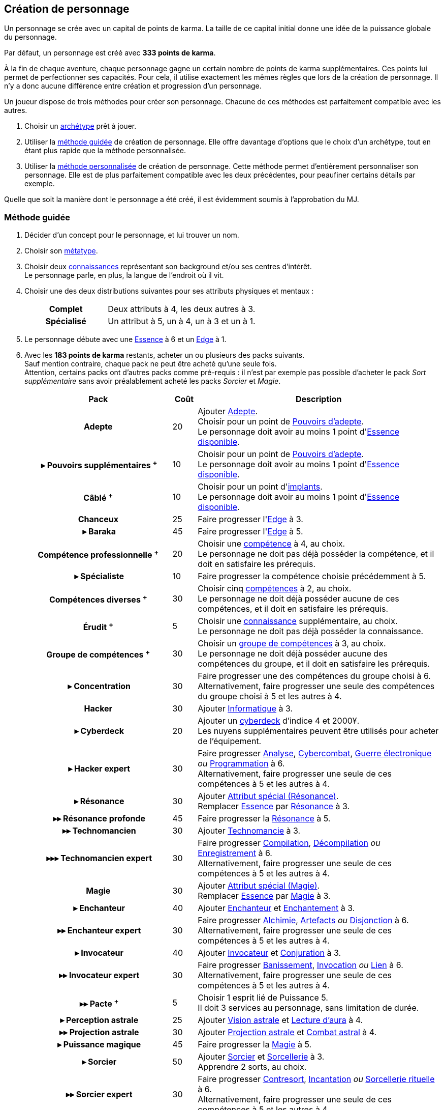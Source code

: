 [[character_creation]]
== Création de personnage

Un personnage se crée avec un capital de points de karma.
La taille de ce capital initial donne une idée de la puissance globale du personnage.

Par défaut, un personnage est créé avec *333 points de karma*.

À la fin de chaque aventure, chaque personnage gagne un certain nombre de points de karma supplémentaires.
Ces points lui permet de perfectionner ses capacités.
Pour cela, il utilise exactement les mêmes règles que lors de la création de personnage.
Il n'y a donc aucune différence entre création et progression d'un personnage.

Un joueur dispose de trois méthodes pour créer son personnage.
Chacune de ces méthodes est parfaitement compatible avec les autres.

. Choisir un <<archetypes,archétype>> prêt à jouer.
. Utiliser la <<chargen_guided,méthode guidée>> de création de personnage.
  Elle offre davantage d'options que le choix d'un archétype, tout en étant plus rapide que la méthode personnalisée.
. Utiliser la <<chargen_full,méthode personnalisée>> de création de personnage.
  Cette méthode permet d'entièrement personnaliser son personnage.
  Elle est de plus parfaitement compatible avec les deux précédentes, pour peaufiner certains détails par exemple.

Quelle que soit la manière dont le personnage a été créé, il est évidemment soumis à l'approbation du MJ.



[[chargen_guided]]
=== Méthode guidée

. Décider d'un concept pour le personnage, et lui trouver un nom.
. Choisir son <<chapter_metatypes,métatype>>.
. Choisir deux <<knowledges,connaissances>> représentant son background et/ou ses centres d'intérêt. +
  Le personnage parle, en plus, la langue de l'endroit où il vit.
. Choisir une des deux distributions suivantes pour ses attributs physiques et mentaux :
+
[cols="6,11"]
|===
h|Complet     |Deux attributs à 4, les deux autres à 3.
h|Spécialisé  |Un attribut à 5, un à 4, un à 3 et un à 1.
|===
. Le personnage débute avec une <<attribute_essence,Essence>> à 6 et un <<attribute_edge,Edge>> à 1.
. Avec les *183 points de karma* restants, acheter un ou plusieurs des packs suivants. +
  Sauf mention contraire, chaque pack ne peut être acheté qu'une seule fois. +
  Attention, certains packs ont d'autres packs comme pré-requis : il n'est par exemple pas possible d'acheter le pack _Sort supplémentaire_ sans avoir préalablement acheté les packs _Sorcier_ et _Magie_.
+
[options="header", cols=".^6,^1,10"]
|===
|Pack |Coût |Description

h|Adepte
| 20
| Ajouter <<quality_adepte,Adepte>>. +
  Choisir pour un point de <<adept_powers,Pouvoirs d'adepte>>. +
  Le personnage doit avoir au moins 1 point d'<<attribute_essence,Essence>> <<chapter_augmentation,disponible>>.

h|{nbsp}▸{nbsp}Pouvoirs supplémentaires ^+^
| 10
| Choisir pour un point de <<adept_powers,Pouvoirs d'adepte>>. +
  Le personnage doit avoir au moins 1 point d'<<attribute_essence,Essence>> <<chapter_augmentation,disponible>>.

h|Câblé ^+^
| 10
| Choisir pour un point d'<<augmentation_generic,implants>>. +
  Le personnage doit avoir au moins 1 point d'<<attribute_essence,Essence>> <<chapter_augmentation,disponible>>.

h|Chanceux
| 25
| Faire progresser l'<<attribute_edge,Edge>> à 3.

h|{nbsp}▸{nbsp}Baraka
| 45
| Faire progresser l'<<attribute_edge,Edge>> à 5.

h|Compétence professionnelle ^+^
| 20
| Choisir une <<skillgroups,compétence>> à 4, au choix. +
  Le personnage ne doit pas déjà posséder la compétence, et il doit en satisfaire les prérequis.

h|{nbsp}▸{nbsp}Spécialiste
| 10
| Faire progresser la compétence choisie précédemment à 5.

h|Compétences diverses ^+^
| 30
| Choisir cinq <<skillgroups,compétences>> à 2, au choix. +
  Le personnage ne doit déjà posséder aucune de ces compétences, et il doit en satisfaire les prérequis.

h|Érudit ^+^
| 5
| Choisir une <<knowledges,connaissance>> supplémentaire, au choix. +
  Le personnage ne doit pas déjà posséder la connaissance.

h|Groupe de compétences ^+^
| 30
| Choisir un <<skillgroups,groupe de compétences>> à 3, au choix. +
  Le personnage ne doit déjà posséder aucune des compétences du groupe, et il doit en satisfaire les prérequis.

h|{nbsp}▸{nbsp}Concentration
| 30
| Faire progresser une des compétences du groupe choisi à 6. +
  Alternativement, faire progresser une seule des compétences du groupe choisi à 5 et les autres à 4.

h|[[pack_hacker]] Hacker
| 30
| Ajouter <<skill_group_cracking,Informatique>> à 3.

h|[[pack_cyberdeck]] {nbsp}▸{nbsp}Cyberdeck
| 20
| Ajouter un <<gear_cyberdeck,cyberdeck>> d'indice 4 et 2000¥. +
  Les nuyens supplémentaires peuvent être utilisés pour acheter de l'équipement.

h|{nbsp}▸{nbsp}Hacker expert
| 30
| Faire progresser <<skill_computer,Analyse>>, <<skill_cybercombat,Cybercombat>>, <<skill_electronic_warfare,Guerre électronique>> _ou_ <<skill_software,Programmation>> à 6. +
  Alternativement, faire progresser une seule de ces compétences à 5 et les autres à 4.

h|{nbsp}▸{nbsp}Résonance
| 30
| Ajouter <<quality_special_attribute,Attribut spécial (Résonance)>>. +
  Remplacer <<attribute_essence,Essence>> par <<attribute_resonance,Résonance>> à 3.

h|{nbsp}▸▸{nbsp}Résonance profonde
| 45
| Faire progresser la <<attribute_resonance,Résonance>> à 5.

h|{nbsp}▸▸{nbsp}Technomancien
| 30
| Ajouter <<skill_group_tasking,Technomancie>> à 3.

h|{nbsp}▸▸▸{nbsp}Technomancien expert
| 30
| Faire progresser <<skill_compiling,Compilation>>, <<skill_decompiling,Décompilation>> _ou_ <<skill_registering,Enregistrement>> à 6. +
  Alternativement, faire progresser une seule de ces compétences à 5 et les autres à 4.

h|Magie
| 30
| Ajouter <<quality_special_attribute,Attribut spécial (Magie)>>. +
  Remplacer <<attribute_essence,Essence>> par <<attribute_magic,Magie>> à 3.

h|{nbsp}▸{nbsp}Enchanteur
| 40
| Ajouter <<quality_enchanter,Enchanteur>> et <<skill_group_enchanting,Enchantement>> à 3.

h|{nbsp}▸▸{nbsp}Enchanteur expert
| 30
| Faire progresser <<skill_alchemy,Alchimie>>, <<skill_artificing,Artefacts>> _ou_ <<skill_disenchanting,Disjonction>> à 6. +
  Alternativement, faire progresser une seule de ces compétences à 5 et les autres à 4.

h|{nbsp}▸{nbsp}Invocateur
| 40
| Ajouter <<quality_conjurer,Invocateur>> et <<skill_group_conjuring,Conjuration>> à 3.

h|{nbsp}▸▸{nbsp}Invocateur expert
| 30
| Faire progresser <<skill_banishing,Banissement>>, <<skill_summoning,Invocation>> _ou_ <<skill_binding,Lien>> à 6. +
  Alternativement, faire progresser une seule de ces compétences à 5 et les autres à 4.

h|{nbsp}▸▸{nbsp}Pacte ^+^
| 5
| Choisir 1 esprit lié de Puissance 5. +
  Il doit 3 services au personnage, sans limitation de durée.

h|{nbsp}▸{nbsp}Perception astrale
| 25
| Ajouter <<quality_vision_astral,Vision astrale>> et <<skill_assensing,Lecture d'aura>> à 4.

h|{nbsp}▸▸{nbsp}Projection astrale
| 30
| Ajouter <<quality_astral_projection,Projection astrale>> et <<skill_astral_combat,Combat astral>> à 4.

h|{nbsp}▸{nbsp}Puissance magique
| 45
| Faire progresser la <<attribute_magic,Magie>> à 5.

h|{nbsp}▸{nbsp}Sorcier
| 50
| Ajouter <<quality_sorcerer,Sorcier>> et <<skill_group_sorcery,Sorcellerie>> à 3. +
  Apprendre 2 sorts, au choix.

h|{nbsp}▸▸{nbsp}Sorcier expert
| 30
| Faire progresser <<skill_counterspelling,Contresort>>, <<skill_spellcasting,Incantation>> _ou_ <<skill_rituals,Sorcellerie rituelle>> à 6. +
  Alternativement, faire progresser une seule de ces compétences à 5 et les autres à 4.

h|{nbsp}▸▸{nbsp}Sort supplémentaire ^+^
| 5
| Apprendre un sort supplémentaire, au choix.

h|Ressources ^+^
| 1
| Acheter pour 2500¥ d'équipement. +
  Les nuyens non dépensés sont conservés par le personnage.

|===
^+^ Ce pack peut être acheté plusieurs fois.
. Rajouter les points de karma non dépensés au karma utile du personnage.



[[chargen_full]]
=== Méthode personnalisée

Il s'agit de la méthode par défaut pour créer un personnage, et pour le faire progresser après son premier scénario.
Les <<archetypes,archétypes>> ainsi que la <<chargen_guided,méthode guidée>> de création de personnage se basent sur cette méthode.

Pour créer un personnage à l'aide de cette méthode :

. Affecter gratuitement un indice de 1 aux attributs d'<<attribute_agility,Agilité>>, <<attribute_reaction,Réaction>>, <<attribute_intelligence,Intelligence>>, <<attribute_charisma,Charisme>> et <<attribute_edge,Edge>>, ainsi qu'un indice de 6 à l'<<attribute_essence,Essence>>.
. Choisir son <<chapter_metatypes,métatype>>.
. Déduire le coût de chaque caractéristique dont vous voulez dotez votre personnage du capital de départ de *333 points de karma*.
. Rajouter les points de karma non dépensés au karma utile du personnage.

[[karma_costs]]
.Progression du personnage
[width=70%, options="header", cols="2,>1"]
|===
|Progression                                       |Coût en karma
|Améliorer un attribut de 1                        |Nouvel indice ×5
|Améliorer un groupe de compétences de 1           |Nouvel indice ×5
|Améliorer une compétence           de 1           |Nouvel indice ×2
|Nouvelle connaissance                             | 5
|<<chapter_special_grades,Initiation>>             |10 + (Nouveau grade ×3)
|Acquérir un nouvel <<chapter_qualities,avantage>> |Valeur
|Surmonter un <<chapter_qualities,défaut>>¹        |Valeur
|Nouveau <<spells,sort>>                           | 5
|Nouveau <<magic_tricks,tour de magie>>            | 1
|===
¹ Un défaut issu du métatype d'un personnage ne peut à priori pas être surmonté.
